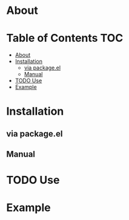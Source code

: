 #+TODO: TODO(t) | DONE(d!)

* About
* Table of Contents                                           :TOC:
- [[#about][About]]
- [[#installation][Installation]]
  - [[#via-packageel][via package.el]]
  - [[#manual][Manual]]
- [[#todo-use][TODO Use]]
- [[#example][Example]]

* Installation
** via package.el
** Manual
* TODO Use
* Example
